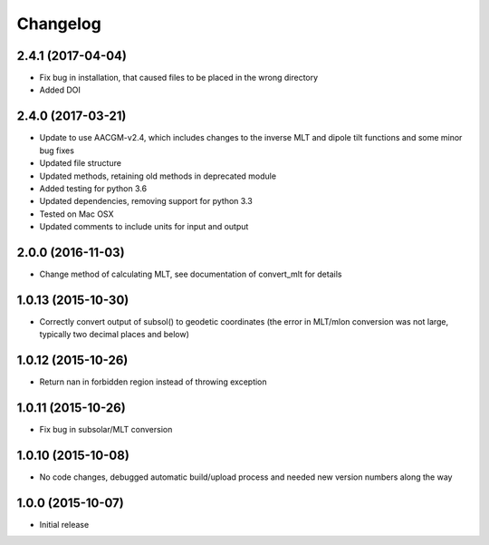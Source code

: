 
Changelog
=========

2.4.1 (2017-04-04)
-----------------------------------------
* Fix bug in installation, that caused files to be placed in the wrong
  directory
* Added DOI

2.4.0 (2017-03-21)
-----------------------------------------

* Update to use AACGM-v2.4, which includes changes to the inverse MLT and
  dipole tilt functions and some minor bug fixes
* Updated file structure
* Updated methods, retaining old methods in deprecated module
* Added testing for python 3.6
* Updated dependencies, removing support for python 3.3
* Tested on Mac OSX
* Updated comments to include units for input and output
  
2.0.0 (2016-11-03)
-----------------------------------------

* Change method of calculating MLT, see documentation of convert_mlt for details


1.0.13 (2015-10-30)
-----------------------------------------

* Correctly convert output of subsol() to geodetic coordinates (the error in MLT/mlon conversion was not large, typically two decimal places and below)


1.0.12 (2015-10-26)
-----------------------------------------

* Return nan in forbidden region instead of throwing exception


1.0.11 (2015-10-26)
-----------------------------------------

* Fix bug in subsolar/MLT conversion


1.0.10 (2015-10-08)
-----------------------------------------

* No code changes, debugged automatic build/upload process and needed new version numbers along the way


1.0.0 (2015-10-07)
-----------------------------------------

* Initial release
